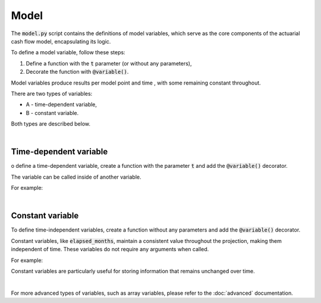 Model
=====

The :code:`model.py` script contains the definitions of model variables, which serve as the core components
of the actuarial cash flow model, encapsulating its logic.

To define a model variable, follow these steps:

1. Define a function with the :code:`t` parameter (or without any parameters),
2. Decorate the function with :code:`@variable()`.

Model variables produce results per model point and time , with some remaining constant throughout.

.. image:: https://acturtle.com/static/img/31/all.png
   :align: center

There are two types of variables:

* A - time-dependent variable,
* B - constant variable.

Both types are described below.

|

Time-dependent variable
^^^^^^^^^^^^^^^^^^^^^^^


o define a time-dependent variable, create a function with the parameter :code:`t`
and add the :code:`@variable()` decorator.

..  code-block:: python
    :caption: model.py

    @variable()
    def cal_month(t):
        if t == 0:
            return runplan.get("valuation_month")
        if cal_month(t-1) == 12:
            return 1
        else:
            return cal_month(t-1) + 1

The variable can be called inside of another variable.

For example:

..  code-block:: python
    :caption: model.py

    @variable()
    def cal_year(t):
        ...
        cal_month(t-1)
        ...

|

Constant variable
^^^^^^^^^^^^^^^^^

To define time-independent variables, create a function without any parameters and add the :code:`@variable()` decorator.

..  code-block:: python
    :caption: model.py

    @variable()
    def elapsed_months():
        issue_year = main.get("issue_year")
        issue_month = main.get("issue_month")
        valuation_year = runplan.get("valuation_year")
        valuation_month = runplan.get("valuation_month")
        return (valuation_year - issue_year) * 12 + (valuation_month - issue_month)


Constant variables, like :code:`elapsed_months`, maintain a consistent value throughout the projection,
making them independent of time. These variables do not require any arguments when called.

For example:

..  code-block:: python
    :caption: model.py

    @variable()
    def pol_month(t):
        ...
        mnth = elapsed_months() % 12
        ...

Constant variables are particularly useful for storing information that remains unchanged over time.

|

For more advanced types of variables, such as array variables, please refer to the :doc:`advanced` documentation.
